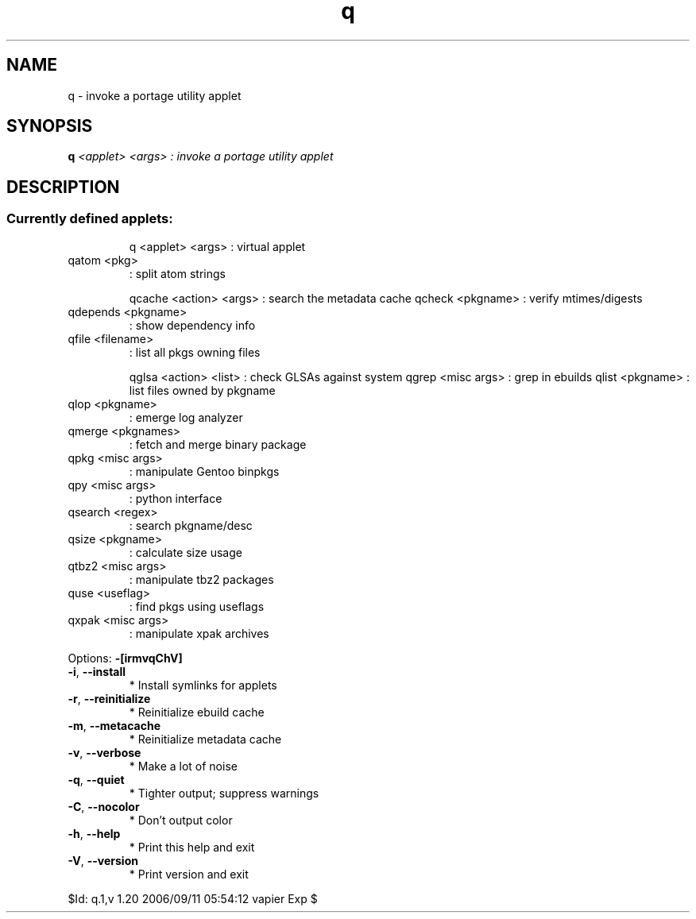.\" DO NOT MODIFY THIS FILE!  It was generated by help2man 1.36.
.TH q "1" "September 2006" "Gentoo Foundation" "q"
.SH NAME
q \- invoke a portage utility applet
.SH SYNOPSIS
.B q
\fI<applet> <args>  : invoke a portage utility applet\fR
.SH DESCRIPTION
.SS "Currently defined applets:"
.IP
q <applet> <args> : virtual applet
.TP
qatom <pkg>
: split atom strings
.IP
qcache <action> <args> : search the metadata cache
qcheck <pkgname>       : verify mtimes/digests
.TP
qdepends <pkgname>
: show dependency info
.TP
qfile <filename>
: list all pkgs owning files
.IP
qglsa <action> <list> : check GLSAs against system
qgrep <misc args>     : grep in ebuilds
qlist <pkgname>       : list files owned by pkgname
.TP
qlop <pkgname>
: emerge log analyzer
.TP
qmerge <pkgnames>
: fetch and merge binary package
.TP
qpkg <misc args>
: manipulate Gentoo binpkgs
.TP
qpy <misc args>
: python interface
.TP
qsearch <regex>
: search pkgname/desc
.TP
qsize <pkgname>
: calculate size usage
.TP
qtbz2 <misc args>
: manipulate tbz2 packages
.TP
quse <useflag>
: find pkgs using useflags
.TP
qxpak <misc args>
: manipulate xpak archives
.PP
Options: \fB\-[irmvqChV]\fR
.TP
\fB\-i\fR, \fB\-\-install\fR
* Install symlinks for applets
.TP
\fB\-r\fR, \fB\-\-reinitialize\fR
* Reinitialize ebuild cache
.TP
\fB\-m\fR, \fB\-\-metacache\fR
* Reinitialize metadata cache
.TP
\fB\-v\fR, \fB\-\-verbose\fR
* Make a lot of noise
.TP
\fB\-q\fR, \fB\-\-quiet\fR
* Tighter output; suppress warnings
.TP
\fB\-C\fR, \fB\-\-nocolor\fR
* Don't output color
.TP
\fB\-h\fR, \fB\-\-help\fR
* Print this help and exit
.TP
\fB\-V\fR, \fB\-\-version\fR
* Print version and exit
.PP
$Id: q.1,v 1.20 2006/09/11 05:54:12 vapier Exp $
